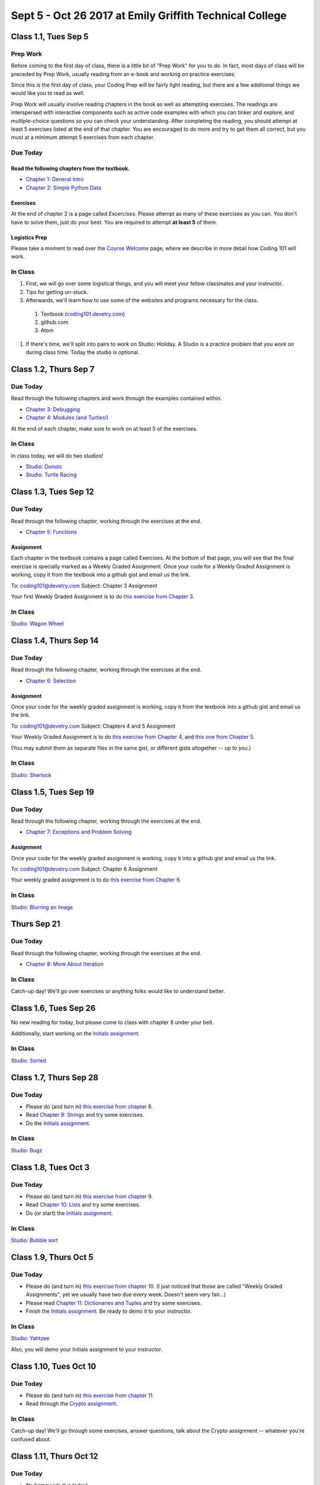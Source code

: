 Sept 5 - Oct 26 2017 at Emily Griffith Technical College
========================================================

Class 1.1, Tues Sep 5
---------------------

Prep Work
^^^^^^^^^

Before coming to the first day of class, there is a little bit of "Prep Work" for you to do. In fact, most days of class will be preceded by Prep Work, usually reading from an e-book and working on practice exercises.

Since this is the first day of class, your Coding Prep will be fairly light reading, but there are a few additional things we would like you to read as well.

Prep Work will usually involve reading chapters in the book as well as attempting exercises. The readings are interspersed with interactive components such as active code examples with which you can tinker and explore, and multiple-choice questions so you can check your understanding. After completing the reading, you should attempt at least 5 exercises listed at the end of that chapter. You are encouraged to do more and try to get them all correct, but you must at a minimum attempt 5 exercises from each chapter.

Due Today
^^^^^^^^^

Read the following chapters from the textbook.
""""""""""""""""""""""""""""""""""""""""""""""

* `Chapter 1: General Intro </#general-intro>`_
* `Chapter 2: Simple Python Data </#simple-python-data>`_

Exercises
"""""""""

At the end of chapter 2 is a page called *Excercises*. Please attempt as many of these exercises as you can. You don't have to solve them, just do your best. You are required to attempt **at least 5** of them.

Logistics Prep
""""""""""""""

Please take a moment to read over the `Course Welcome </course/welcome>`_ page, where we describe in more detail how Coding 101 will work.


In Class
^^^^^^^^

#. First, we will go over some logistical things, and you will meet your fellow classmates and your instructor.
#. Tips for getting un-stuck.
#. Afterwards, we'll learn how to use some of the websites and programs necessary for the class.

  #. Textbook (`coding101.devetry.com </>`_)
  #. github.com
  #. Atom

#. If there's time, we'll split into pairs to work on Studio: Holiday. A Studio is a practice problem that you work on during class time. Today the studio is optional.

Class 1.2, Thurs Sep 7
----------------------

Due Today
^^^^^^^^^

Read through the following chapters and work through the examples contained within.

* `Chapter 3: Debugging </#debugging>`_
* `Chapter 4: Modules (and Turtles!) </#modules-and-turtles>`_

At the end of each chapter, make sure to work on at least 5 of the exercises.

In Class
^^^^^^^^

In class today, we will do two studios!

* `Studio: Donuts <Studios/donuts>`_
* `Studio: Turtle Racing <Studios/turtle-racing>`_

Class 1.3, Tues Sep 12
----------------------

Due Today
^^^^^^^^^

Read through the following chapter, working through the exercises at the end.

* `Chapter 5: Functions </#functions>`_

Assignment
""""""""""

Each chapter in the textbook contains a page called Exercises. At the bottom of that page, you will see that the final exercise is specially marked as a Weekly Graded Assignment. Once your code for a Weekly Graded Assignment is working, copy it from the textbook into a github gist and email us the link.

To: coding101@devetry.com
Subject: Chapter 3 Assignment

Your first Weekly Graded Assignment is to do `this exercise from Chapter 3 </Debugging/Exercises#weekly-graded-assignment>`_.

In Class
^^^^^^^^

`Studio: Wagon Wheel </Studios/wagon-wheel>`_

Class 1.4, Thurs Sep 14
-----------------------

Due Today
^^^^^^^^^

Read through the following chapter, working through the exercises at the end.

* `Chapter 6: Selection </#selection>`_

Assignment
""""""""""

Once your code for the weekly graded assignment is working, copy it from the textbook into a github gist and email us the link.

To: coding101@devetry.com
Subject: Chapters 4 and 5 Assignment

Your Weekly Graded Assignment is to do `this exercise from Chapter 4 </PythonTurtle/Exercises#weekly-graded-assignment>`_, and `this one from Chapter 5 </Functions/Exercises#weekly-graded-assignment>`_.

(You may submit them as separate files in the same gist, or different gists altogether -- up to you.)

In Class
^^^^^^^^

`Studio: Sherlock </Studios/sherlock>`_

Class 1.5, Tues Sep 19
----------------------

Due Today
^^^^^^^^^

Read through the following chapter, working through the exercises at the end.

* `Chapter 7: Exceptions and Problem Solving </#exceptions-and-problem-solving>`_

Assignment
""""""""""

Once your code for the weekly graded assignment is working, copy it into a github gist and email us the link.

To: coding101@devetry.com
Subject: Chapter 6 Assignment

Your weekly graded assignment is to do `this exercise from Chapter 6 </Selection/Exercises#weekly-graded-assignment>`_.

In Class
^^^^^^^^

`Studio: Blurring an Image </Studios/blurring>`_


Thurs Sep 21
-----------------------

Due Today
^^^^^^^^^

Read through the following chapter, working through the exercises at the end.

* `Chapter 8: More About Iteration </#more-about-iteration>`_

In Class
^^^^^^^^

Catch-up day! We'll go over exercises or anything folks would like to understand better.


Class 1.6, Tues Sep 26
----------------------

No new reading for today, but please come to class with chapter 8 under your belt.

Additionally, start working on the `Initials assignment </ProblemSets/Initials>`_.

In Class
^^^^^^^^

`Studio: Sorted </Studios/sorted>`_

Class 1.7, Thurs Sep 28
-----------------------

Due Today
^^^^^^^^^

* Please do (and turn in) `this exercise from chapter 8 </MoreAboutIteration/Exercises#weekly-graded-assignment>`_.
* Read `Chapter 9: Strings </#strings>`_ and try some exercises.
* Do the `Initials assignment </ProblemSets/Initials>`_.

In Class
^^^^^^^^

`Studio: Bugz </Studios/bugz>`_

Class 1.8, Tues Oct 3
---------------------

Due Today
^^^^^^^^^

* Please do (and turn in) `this exercise from chapter 9 </Strings/Exercises#weekly-graded-assignment>`_.
* Read `Chapter 10: Lists </#lists>`_ and try some exercises.
* Do (or start) the `Initials assignment </ProblemSets/Initials>`_.

In Class
^^^^^^^^

`Studio: Bubble sort </Studios/bubble-sort>`_


Class 1.9, Thurs Oct 5
----------------------

Due Today
^^^^^^^^^

* Please do (and turn in) `this exercise from chapter 10 </Lists/Exercises#weekly-graded-assignment>`_.
  (I just noticed that those are called "Weekly Graded Assignments", yet we usually have two due
  every week. Doesn't seem very fair...)
* Please read `Chapter 11: Dictionaries and Tuples </#dictionaries-and-tuples>`_ and try some exercises.
* Finish the `Initials assignment </ProblemSets/Initials>`_. Be ready to demo it to your instructor.

In Class
^^^^^^^^

`Studio: Yahtzee </Studios/yahtzee>`_

Also, you will demo your Initials assignment to your instructor.

Class 1.10, Tues Oct 10
-----------------------

Due Today
^^^^^^^^^

* Please do (and turn in) `this exercise from chapter 11 </Dictionaries/Exercises#weekly-graded-assignment>`_.
* Read through the `Crypto assignment </ProblemSets/Crypto>`_.

In Class
^^^^^^^^

Catch-up day! We'll go through some exercises, answer questions, talk about the Crypto assignment -- whatever you're confused about.

Class 1.11, Thurs Oct 12
------------------------

Due Today
^^^^^^^^^

* No homework due today!
* Please read `Chapter 12: Classes and Objects Basics </#classes-and-objects-basics>`_.
* Keep working on `Crypto </ProblemSets/Crypto>`_.

In Class
^^^^^^^^

Studio: `Counting Characters </Studios/counting-characters>`_

Class 1.12, Tues Oct 17
-----------------------

Due Today
^^^^^^^^^

* Please read `Chapter 13: Classes and Objects - Digging Deeper </#classes-and-objects-digging-deeper>`_ (the last chapter!)
* Keep working on `Crypto </ProblemSets/Crypto>`_.

In Class
^^^^^^^^

TBD

Class 1.13, Thurs Oct 19
------------------------

Due Today
^^^^^^^^^

* Keep working on `Crypto </ProblemSets/Crypto>`_.

In Class
^^^^^^^^

* TBD
* Anyone who's done with Crypto can demo it to their instructor.

Class 1.14, Thurs Oct 21
------------------------

Due Today
^^^^^^^^^

* `Crypto Assignment </ProblemSets/Crypto>`_ .

In Class
^^^^^^^^

* TBD
* Demo Crypto to your instructor.
